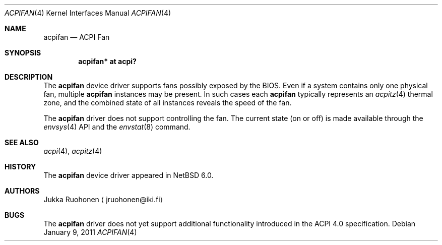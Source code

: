 .\" $NetBSD: acpifan.4,v 1.3.46.1 2019/06/10 22:05:39 christos Exp $
.\"
.\" Copyright (c) 2011 Jukka Ruohonen <jruohonen@iki.fi>
.\" All rights reserved.
.\"
.\" Redistribution and use in source and binary forms, with or without
.\" modification, are permitted provided that the following conditions
.\" are met:
.\" 1. Redistributions of source code must retain the above copyright
.\"    notice, this list of conditions and the following disclaimer.
.\" 2. Neither the name of the author nor the names of any
.\"    contributors may be used to endorse or promote products derived
.\"    from this software without specific prior written permission.
.\"
.\" THIS SOFTWARE IS PROVIDED BY THE AUTHOR AND CONTRIBUTORS
.\" ``AS IS'' AND ANY EXPRESS OR IMPLIED WARRANTIES, INCLUDING, BUT NOT LIMITED
.\" TO, THE IMPLIED WARRANTIES OF MERCHANTABILITY AND FITNESS FOR A PARTICULAR
.\" PURPOSE ARE DISCLAIMED.  IN NO EVENT SHALL THE FOUNDATION OR CONTRIBUTORS
.\" BE LIABLE FOR ANY DIRECT, INDIRECT, INCIDENTAL, SPECIAL, EXEMPLARY, OR
.\" CONSEQUENTIAL DAMAGES (INCLUDING, BUT NOT LIMITED TO, PROCUREMENT OF
.\" SUBSTITUTE GOODS OR SERVICES; LOSS OF USE, DATA, OR PROFITS; OR BUSINESS
.\" INTERRUPTION) HOWEVER CAUSED AND ON ANY THEORY OF LIABILITY, WHETHER IN
.\" CONTRACT, STRICT LIABILITY, OR TORT (INCLUDING NEGLIGENCE OR OTHERWISE)
.\" ARISING IN ANY WAY OUT OF THE USE OF THIS SOFTWARE, EVEN IF ADVISED OF THE
.\" POSSIBILITY OF SUCH DAMAGE.
.\"
.Dd January 9, 2011
.Dt ACPIFAN 4
.Os
.Sh NAME
.Nm acpifan
.Nd ACPI Fan
.Sh SYNOPSIS
.Cd "acpifan* at acpi?"
.Sh DESCRIPTION
The
.Nm
device driver supports fans possibly exposed by the
.Tn BIOS .
Even if a system contains only one physical fan, multiple
.Nm
instances may be present.
In such cases each
.Nm
typically represents an
.Xr acpitz 4
thermal zone, and the combined state of all
instances reveals the speed of the fan.
.Pp
The
.Nm
driver does not support controlling the fan.
The current state (on or off) is made available through the
.Xr envsys 4
.Tn API
and the
.Xr envstat 8
command.
.Sh SEE ALSO
.Xr acpi 4 ,
.Xr acpitz 4
.Sh HISTORY
The
.Nm
device driver appeared in
.Nx 6.0 .
.Sh AUTHORS
.An Jukka Ruohonen
.Aq jruohonen@iki.fi
.Sh BUGS
The
.Nm
driver does not yet support additional functionality introduced in the
.Tn ACPI
4.0 specification.
